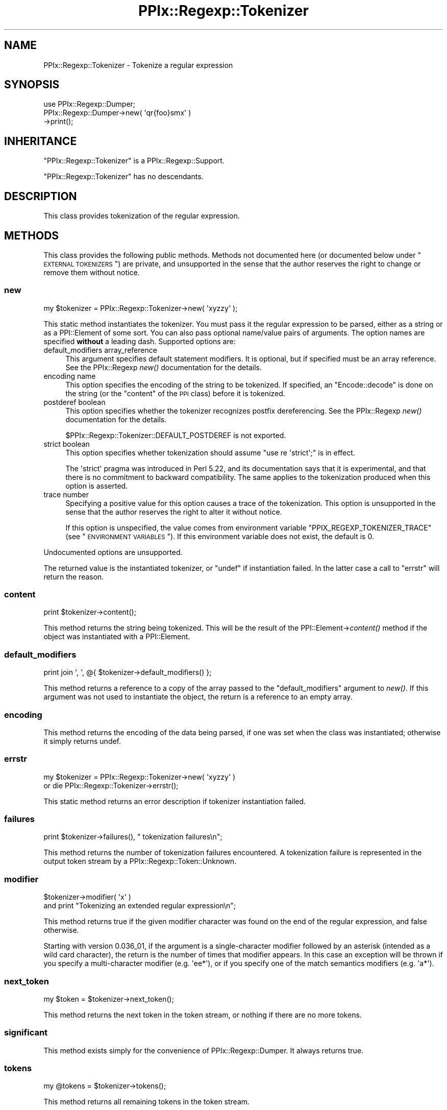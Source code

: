 .\" Automatically generated by Pod::Man 2.23 (Pod::Simple 3.14)
.\"
.\" Standard preamble:
.\" ========================================================================
.de Sp \" Vertical space (when we can't use .PP)
.if t .sp .5v
.if n .sp
..
.de Vb \" Begin verbatim text
.ft CW
.nf
.ne \\$1
..
.de Ve \" End verbatim text
.ft R
.fi
..
.\" Set up some character translations and predefined strings.  \*(-- will
.\" give an unbreakable dash, \*(PI will give pi, \*(L" will give a left
.\" double quote, and \*(R" will give a right double quote.  \*(C+ will
.\" give a nicer C++.  Capital omega is used to do unbreakable dashes and
.\" therefore won't be available.  \*(C` and \*(C' expand to `' in nroff,
.\" nothing in troff, for use with C<>.
.tr \(*W-
.ds C+ C\v'-.1v'\h'-1p'\s-2+\h'-1p'+\s0\v'.1v'\h'-1p'
.ie n \{\
.    ds -- \(*W-
.    ds PI pi
.    if (\n(.H=4u)&(1m=24u) .ds -- \(*W\h'-12u'\(*W\h'-12u'-\" diablo 10 pitch
.    if (\n(.H=4u)&(1m=20u) .ds -- \(*W\h'-12u'\(*W\h'-8u'-\"  diablo 12 pitch
.    ds L" ""
.    ds R" ""
.    ds C` ""
.    ds C' ""
'br\}
.el\{\
.    ds -- \|\(em\|
.    ds PI \(*p
.    ds L" ``
.    ds R" ''
'br\}
.\"
.\" Escape single quotes in literal strings from groff's Unicode transform.
.ie \n(.g .ds Aq \(aq
.el       .ds Aq '
.\"
.\" If the F register is turned on, we'll generate index entries on stderr for
.\" titles (.TH), headers (.SH), subsections (.SS), items (.Ip), and index
.\" entries marked with X<> in POD.  Of course, you'll have to process the
.\" output yourself in some meaningful fashion.
.ie \nF \{\
.    de IX
.    tm Index:\\$1\t\\n%\t"\\$2"
..
.    nr % 0
.    rr F
.\}
.el \{\
.    de IX
..
.\}
.\"
.\" Accent mark definitions (@(#)ms.acc 1.5 88/02/08 SMI; from UCB 4.2).
.\" Fear.  Run.  Save yourself.  No user-serviceable parts.
.    \" fudge factors for nroff and troff
.if n \{\
.    ds #H 0
.    ds #V .8m
.    ds #F .3m
.    ds #[ \f1
.    ds #] \fP
.\}
.if t \{\
.    ds #H ((1u-(\\\\n(.fu%2u))*.13m)
.    ds #V .6m
.    ds #F 0
.    ds #[ \&
.    ds #] \&
.\}
.    \" simple accents for nroff and troff
.if n \{\
.    ds ' \&
.    ds ` \&
.    ds ^ \&
.    ds , \&
.    ds ~ ~
.    ds /
.\}
.if t \{\
.    ds ' \\k:\h'-(\\n(.wu*8/10-\*(#H)'\'\h"|\\n:u"
.    ds ` \\k:\h'-(\\n(.wu*8/10-\*(#H)'\`\h'|\\n:u'
.    ds ^ \\k:\h'-(\\n(.wu*10/11-\*(#H)'^\h'|\\n:u'
.    ds , \\k:\h'-(\\n(.wu*8/10)',\h'|\\n:u'
.    ds ~ \\k:\h'-(\\n(.wu-\*(#H-.1m)'~\h'|\\n:u'
.    ds / \\k:\h'-(\\n(.wu*8/10-\*(#H)'\z\(sl\h'|\\n:u'
.\}
.    \" troff and (daisy-wheel) nroff accents
.ds : \\k:\h'-(\\n(.wu*8/10-\*(#H+.1m+\*(#F)'\v'-\*(#V'\z.\h'.2m+\*(#F'.\h'|\\n:u'\v'\*(#V'
.ds 8 \h'\*(#H'\(*b\h'-\*(#H'
.ds o \\k:\h'-(\\n(.wu+\w'\(de'u-\*(#H)/2u'\v'-.3n'\*(#[\z\(de\v'.3n'\h'|\\n:u'\*(#]
.ds d- \h'\*(#H'\(pd\h'-\w'~'u'\v'-.25m'\f2\(hy\fP\v'.25m'\h'-\*(#H'
.ds D- D\\k:\h'-\w'D'u'\v'-.11m'\z\(hy\v'.11m'\h'|\\n:u'
.ds th \*(#[\v'.3m'\s+1I\s-1\v'-.3m'\h'-(\w'I'u*2/3)'\s-1o\s+1\*(#]
.ds Th \*(#[\s+2I\s-2\h'-\w'I'u*3/5'\v'-.3m'o\v'.3m'\*(#]
.ds ae a\h'-(\w'a'u*4/10)'e
.ds Ae A\h'-(\w'A'u*4/10)'E
.    \" corrections for vroff
.if v .ds ~ \\k:\h'-(\\n(.wu*9/10-\*(#H)'\s-2\u~\d\s+2\h'|\\n:u'
.if v .ds ^ \\k:\h'-(\\n(.wu*10/11-\*(#H)'\v'-.4m'^\v'.4m'\h'|\\n:u'
.    \" for low resolution devices (crt and lpr)
.if \n(.H>23 .if \n(.V>19 \
\{\
.    ds : e
.    ds 8 ss
.    ds o a
.    ds d- d\h'-1'\(ga
.    ds D- D\h'-1'\(hy
.    ds th \o'bp'
.    ds Th \o'LP'
.    ds ae ae
.    ds Ae AE
.\}
.rm #[ #] #H #V #F C
.\" ========================================================================
.\"
.IX Title "PPIx::Regexp::Tokenizer 3"
.TH PPIx::Regexp::Tokenizer 3 "2017-06-14" "perl v5.12.3" "User Contributed Perl Documentation"
.\" For nroff, turn off justification.  Always turn off hyphenation; it makes
.\" way too many mistakes in technical documents.
.if n .ad l
.nh
.SH "NAME"
PPIx::Regexp::Tokenizer \- Tokenize a regular expression
.SH "SYNOPSIS"
.IX Header "SYNOPSIS"
.Vb 3
\& use PPIx::Regexp::Dumper;
\& PPIx::Regexp::Dumper\->new( \*(Aqqr{foo}smx\*(Aq )
\&     \->print();
.Ve
.SH "INHERITANCE"
.IX Header "INHERITANCE"
\&\f(CW\*(C`PPIx::Regexp::Tokenizer\*(C'\fR is a
PPIx::Regexp::Support.
.PP
\&\f(CW\*(C`PPIx::Regexp::Tokenizer\*(C'\fR has no descendants.
.SH "DESCRIPTION"
.IX Header "DESCRIPTION"
This class provides tokenization of the regular expression.
.SH "METHODS"
.IX Header "METHODS"
This class provides the following public methods. Methods not documented
here (or documented below under \*(L"\s-1EXTERNAL\s0 \s-1TOKENIZERS\s0\*(R") are private,
and unsupported in the sense that the author reserves the right to
change or remove them without notice.
.SS "new"
.IX Subsection "new"
.Vb 1
\& my $tokenizer = PPIx::Regexp::Tokenizer\->new( \*(Aqxyzzy\*(Aq );
.Ve
.PP
This static method instantiates the tokenizer. You must pass it the
regular expression to be parsed, either as a string or as a
PPI::Element of some sort. You can also pass optional
name/value pairs of arguments. The option names are specified \fBwithout\fR
a leading dash. Supported options are:
.IP "default_modifiers array_reference" 4
.IX Item "default_modifiers array_reference"
This argument specifies default statement modifiers. It is optional, but
if specified must be an array reference. See the
PPIx::Regexp \fInew()\fR documentation for
the details.
.IP "encoding name" 4
.IX Item "encoding name"
This option specifies the encoding of the string to be tokenized. If
specified, an \f(CW\*(C`Encode::decode\*(C'\fR is done on the string (or the \f(CW\*(C`content\*(C'\fR
of the \s-1PPI\s0 class) before it is tokenized.
.IP "postderef boolean" 4
.IX Item "postderef boolean"
This option specifies whether the tokenizer recognizes postfix
dereferencing. See the PPIx::Regexp
\&\fInew()\fR documentation for the details.
.Sp
\&\f(CW$PPIx::Regexp::Tokenizer::DEFAULT_POSTDEREF\fR is not exported.
.IP "strict boolean" 4
.IX Item "strict boolean"
This option specifies whether tokenization should assume
\&\f(CW\*(C`use re \*(Aqstrict\*(Aq;\*(C'\fR is in effect.
.Sp
The \f(CW\*(Aqstrict\*(Aq\fR pragma was introduced in Perl 5.22, and its
documentation says that it is experimental, and that there is no
commitment to backward compatibility. The same applies to the
tokenization produced when this option is asserted.
.IP "trace number" 4
.IX Item "trace number"
Specifying a positive value for this option causes a trace of the
tokenization. This option is unsupported in the sense that the author
reserves the right to alter it without notice.
.Sp
If this option is unspecified, the value comes from environment variable
\&\f(CW\*(C`PPIX_REGEXP_TOKENIZER_TRACE\*(C'\fR (see \*(L"\s-1ENVIRONMENT\s0 \s-1VARIABLES\s0\*(R"). If this
environment variable does not exist, the default is 0.
.PP
Undocumented options are unsupported.
.PP
The returned value is the instantiated tokenizer, or \f(CW\*(C`undef\*(C'\fR if
instantiation failed. In the latter case a call to \*(L"errstr\*(R" will
return the reason.
.SS "content"
.IX Subsection "content"
.Vb 1
\& print $tokenizer\->content();
.Ve
.PP
This method returns the string being tokenized. This will be the result
of the PPI::Element\->\fIcontent()\fR method if the
object was instantiated with a PPI::Element.
.SS "default_modifiers"
.IX Subsection "default_modifiers"
.Vb 1
\& print join \*(Aq, \*(Aq, @{ $tokenizer\->default_modifiers() };
.Ve
.PP
This method returns a reference to a copy of the array passed to the
\&\f(CW\*(C`default_modifiers\*(C'\fR argument to \fInew()\fR. If this argument was not
used to instantiate the object, the return is a reference to an empty
array.
.SS "encoding"
.IX Subsection "encoding"
This method returns the encoding of the data being parsed, if one was
set when the class was instantiated; otherwise it simply returns undef.
.SS "errstr"
.IX Subsection "errstr"
.Vb 2
\& my $tokenizer = PPIx::Regexp::Tokenizer\->new( \*(Aqxyzzy\*(Aq )
\&     or die PPIx::Regexp::Tokenizer\->errstr();
.Ve
.PP
This static method returns an error description if tokenizer
instantiation failed.
.SS "failures"
.IX Subsection "failures"
.Vb 1
\& print $tokenizer\->failures(), " tokenization failures\en";
.Ve
.PP
This method returns the number of tokenization failures encountered. A
tokenization failure is represented in the output token stream by a
PPIx::Regexp::Token::Unknown.
.SS "modifier"
.IX Subsection "modifier"
.Vb 2
\& $tokenizer\->modifier( \*(Aqx\*(Aq )
\&     and print "Tokenizing an extended regular expression\en";
.Ve
.PP
This method returns true if the given modifier character was found on
the end of the regular expression, and false otherwise.
.PP
Starting with version 0.036_01, if the argument is a
single-character modifier followed by an asterisk (intended as a wild
card character), the return is the number of times that modifier
appears. In this case an exception will be thrown if you specify a
multi-character modifier (e.g.  \f(CW\*(Aqee*\*(Aq\fR), or if you specify one of the
match semantics modifiers (e.g.  \f(CW\*(Aqa*\*(Aq\fR).
.SS "next_token"
.IX Subsection "next_token"
.Vb 1
\& my $token = $tokenizer\->next_token();
.Ve
.PP
This method returns the next token in the token stream, or nothing if
there are no more tokens.
.SS "significant"
.IX Subsection "significant"
This method exists simply for the convenience of
PPIx::Regexp::Dumper. It always returns true.
.SS "tokens"
.IX Subsection "tokens"
.Vb 1
\& my @tokens = $tokenizer\->tokens();
.Ve
.PP
This method returns all remaining tokens in the token stream.
.SH "EXTERNAL TOKENIZERS"
.IX Header "EXTERNAL TOKENIZERS"
This class does very little of its own tokenization. Instead the token
classes contain external tokenization routines, whose name is
\&'_\|_PPIX_TOKENIZER_\|_' concatenated with the current mode of the tokenizer
('regexp' for regular expressions, 'repl' for the replacement string).
.PP
These external tokenizers are called as static methods, and passed the
\&\f(CW\*(C`PPIx::Regexp::Tokenizer\*(C'\fR object and the current character in the
character stream.
.PP
If the external tokenizer wants to make one or more tokens, it returns
an array containing either length in characters for tokens of the
tokenizer's own class, or the results of one or more \*(L"make_token\*(R"
calls for tokens of an arbitrary class.
.PP
If the external tokenizer is not interested in the characters starting
at the current position it simply returns.
.PP
The following methods are for the use of external tokenizers, and \fBare
not part of the public interface to this class.\fR
.SS "capture"
.IX Subsection "capture"
.Vb 5
\& if ( $tokenizer\->find_regexp( qr{ \eA ( foo ) }smx ) ) {
\&     foreach ( $tokenizer\->capture() ) {
\&         print "$_\en";
\&     }
\& }
.Ve
.PP
This method returns all the contents of any capture buffers from the
previous call to \*(L"find_regexp\*(R". The first element of the array (i.e.
element 0) corresponds to \f(CW$1\fR, and so on.
.PP
The captures are cleared by \*(L"make_token\*(R", as well as by another call
to \*(L"find_regexp\*(R".
.SS "cookie"
.IX Subsection "cookie"
.Vb 3
\& $tokenizer\->cookie( foo => sub { 1 } );
\& my $cookie = $tokenizer\->cookie( \*(Aqfoo\*(Aq );
\& my $old_hint = $tokenizer\->cookie( foo => undef );
.Ve
.PP
This method either creates, deletes, or accesses a cookie.
.PP
A cookie is a code reference which is called whenever the tokenizer makes
a token. If it returns a false value, it is deleted. Explicitly setting
the cookie to \f(CW\*(C`undef\*(C'\fR also deletes it.
.PP
When you call \f(CW\*(C`$tokenizer\->cookie( \*(Aqfoo\*(Aq )\*(C'\fR, the current cookie is
returned. If you pass a new value of \f(CW\*(C`undef\*(C'\fR to delete the token, the
deleted cookie (if any) is returned.
.PP
When the \*(L"make_token\*(R" method calls a cookie, it passes it the tokenizer
and the token just made. If a token calls a cookie, it is recommended that
it merely pass the tokenizer, though of course the token can do whatever
it wants.
.PP
The cookie mechanism seems to be a bit of a crock, but it appeared to be
more work to fix things up in the lexer after the tokenizer got
something wrong.
.PP
The recommended way to write a cookie is to use a closure to store any
necessary data, and have a call to the cookie return the data; otherwise
the ultimate consumer of the cookie has no way to access the data. Of
course, it may be that the presence of the cookie at a certain point in
the parse is all that is required.
.SS "expect"
.IX Subsection "expect"
.Vb 1
\& $tokenizer\->expect( \*(AqPPIx::Regexp::Token::Code\*(Aq );
.Ve
.PP
This method inserts a given class at the head of the token scan, for the
next iteration only. More than one class can be specified. Class names
can be abbreviated by removing the leading 'PPIx::Regexp::'.
.PP
If no class is specified, this method does nothing.
.PP
The expectation lasts from the next time \*(L"get_token\*(R" is called until
the next time make_token makes a significant token, or until the next
\&\f(CW\*(C`expect\*(C'\fR call if that is done sooner.
.SS "find_regexp"
.IX Subsection "find_regexp"
.Vb 3
\& my $end = $tokenizer\->find_regexp( qr{ \eA \ew+ }smx );
\& my ( $begin, $end ) = $tokenizer\->find_regexp(
\&     qr{ \eA \ew+ }smx );
.Ve
.PP
This method finds the given regular expression in the content, starting
at the current position. If called in scalar context, the offset from
the current position to the end of the matched string is returned. If
called in list context, the offsets to both the beginning and the end of
the matched string are returned.
.SS "find_matching_delimiter"
.IX Subsection "find_matching_delimiter"
.Vb 1
\& my $offset = $tokenizer\->find_matching_delimiter();
.Ve
.PP
This method is used by tokenizers to find the delimiter matching the
character at the current position in the content string. If the
delimiter is an opening bracket of some sort, bracket nesting will be
taken into account.
.PP
When searching for the matching delimiter, the back slash character is
considered to escape the following character, so back-slashed delimiters
will be ignored. No other quoting mechanisms are recognized, though, so
delimiters inside quotes still count. This is actually the way Perl
works, as
.PP
.Vb 1
\& $ perl \-e \*(Aqqr<(?{ print "}" })>\*(Aq
.Ve
.PP
demonstrates.
.PP
This method returns the offset from the current position in the content
string to the matching delimiter (which will always be positive), or
undef if no match can be found.
.SS "get_mode"
.IX Subsection "get_mode"
This method returns the name of the current mode of the tokenizer.
.SS "get_start_delimiter"
.IX Subsection "get_start_delimiter"
.Vb 1
\& my $start_delimiter = $tokenizer\->get_start_delimiter();
.Ve
.PP
This method is used by tokenizers to access the start delimiter for the
regular expression.
.SS "get_token"
.IX Subsection "get_token"
.Vb 2
\& my $token = $tokenizer\->make_token( 3 );
\& my @tokens = $tokenizer\->get_token();
.Ve
.PP
This method returns the next token that can be made from the input
stream. It is \fBnot\fR part of the external interface, but is intended for
the use of an external tokenizer which calls it after making and
retaining its own token to look at the next token ( if any ) in the
input stream.
.PP
If any external tokenizer calls get_token without first calling
make_token, a fatal error occurs; this is better than the infinite
recursion which would occur if the condition were not trapped.
.PP
An external tokenizer \fBmust\fR return anything returned by get_token;
otherwise tokens get lost.
.SS "interpolates"
.IX Subsection "interpolates"
This method returns true if the top-level structure being tokenized
interpolates; that is, if the delimiter is not a single quote.
.SS "make_token"
.IX Subsection "make_token"
.Vb 1
\& return $tokenizer\->make_token( 3, \*(AqPPIx::Regexp::Token::Unknown\*(Aq );
.Ve
.PP
This method is used by this class (and possibly by individual
tokenizers) to manufacture a token. Its arguments are the number of
characters to include in the token, and optionally the class of the
token. If no class name is given, the caller's class is used. Class
names may be shortened by removing the initial 'PPIx::Regexp::', which
will be restored by this method.
.PP
The token will be manufactured from the given number of characters
starting at the current cursor position, which will be adjusted.
.PP
If the given length would include characters past the end of the string
being tokenized, the length is reduced appropriately. If this means a
token with no characters, nothing is returned.
.SS "match"
.IX Subsection "match"
.Vb 3
\& if ( $tokenizer\->find_regexp( qr{ \eA \ew+ }smx ) ) {
\&     print $tokenizer\->match(), "\en";
\& }
.Ve
.PP
This method returns the string matched by the previous call to
\&\*(L"find_regexp\*(R".
.PP
The match is set to \f(CW\*(C`undef\*(C'\fR by \*(L"make_token\*(R", as well as by another
call to \*(L"find_regexp\*(R".
.SS "modifier_duplicate"
.IX Subsection "modifier_duplicate"
.Vb 1
\& $tokenizer\->modifier_duplicate();
.Ve
.PP
This method duplicates the modifiers on the top of the modifier stack,
with the intent of creating a locally-scoped copy of the modifiers. This
should only be called by an external tokenizer that is actually creating
a modifier scope. In other words, only when creating a
PPIx::Regexp::Token::Structure token
whose content is '('.
.SS "modifier_modify"
.IX Subsection "modifier_modify"
.Vb 1
\& $tokenizer\->modifier_modify( name => $value ... );
.Ve
.PP
This method sets new values for the modifiers in the local scope. Only
the modifiers whose names are actually passed have their values changed.
.PP
This method is intended to be called after manufacturing a
PPIx::Regexp::Token::Modifier token,
and passed the results of its \f(CW\*(C`modifiers\*(C'\fR method.
.SS "modifier_pop"
.IX Subsection "modifier_pop"
.Vb 1
\& $tokenizer\->modifier_pop();
.Ve
.PP
This method removes the modifiers on the top of the modifier stack. This
should only be called by an external tokenizer that is ending a modifier
scope. In other words, only when creating a
PPIx::Regexp::Token::Structure token
whose content is ')'.
.PP
Note that this method will never pop the last modifier item off the
stack, to guard against unmatched right parentheses.
.SS "peek"
.IX Subsection "peek"
.Vb 2
\& my $character = $tokenizer\->peek();
\& my $next_char = $tokenizer\->peek( 1 );
.Ve
.PP
This method returns the character at the given non-negative offset from
the current position. If no offset is given, an offset of 0 is used.
.PP
If you ask for a negative offset or an offset off the end of the sting,
\&\f(CW\*(C`undef\*(C'\fR is returned.
.SS "ppi_document"
.IX Subsection "ppi_document"
This method makes a \s-1PPI\s0 document out of the remainder of the string, and
returns it.
.SS "prior"
.IX Subsection "prior"
.Vb 2
\& $tokenizer\->prior( \*(Aqcan_be_quantified\*(Aq )
\&    and print "The prior token can be quantified.\en";
.Ve
.PP
This method is deprecated in favor of
\&\fIprior_significant_tokrn()\fR. It will warn on
the first use. Six months after the release of version 0.050_01
it will start warning on every use. Six months after that a fatal
exception will be thrown when it is called. I am not sure I need to put
this though a deprecation cycle, given that this method is documented as
not being part of the public interface, but I choose to err on the side
of caution.
.PP
This method calls the named method on the most-recently-instantiated
significant token, and returns the result. Any arguments subsequent to
the method name will be passed to the method.
.PP
Because this method is designed to be used within the tokenizing system,
it will die horribly if the named method does not exist.
.PP
If called with no arguments at all the most-recently-instantiated
significant token is returned.
.SS "prior_significant_token"
.IX Subsection "prior_significant_token"
.Vb 2
\& $tokenizer\->prior_significant_token( \*(Aqcan_be_quantified\*(Aq )
\&    and print "The prior token can be quantified.\en";
.Ve
.PP
This method calls the named method on the most-recently-instantiated
significant token, and returns the result. Any arguments subsequent to
the method name will be passed to the method.
.PP
Because this method is designed to be used within the tokenizing system,
it will die horribly if the named method does not exist.
.PP
If called with no arguments at all the most-recently-instantiated
significant token is returned.
.SS "strict"
.IX Subsection "strict"
.Vb 1
\& say \*(AqParse is \*(Aq, $tokenizer\->strict() ? \*(Aqstrict\*(Aq : \*(Aqlenient\*(Aq;
.Ve
.PP
This method simply returns true or false, depending on whether the
\&\f(CW\*(Aqstrict\*(Aq\fR option to \f(CW\*(C`new()\*(C'\fR was true or false.
.SH "ENVIRONMENT VARIABLES"
.IX Header "ENVIRONMENT VARIABLES"
A tokenizer trace can be requested by setting environment variable
\&\s-1PPIX_REGEXP_TOKENIZER_TRACE\s0 to a numeric value other than 0. Use of this
environment variable is unsupported in the same sense that the \f(CW\*(C`trace\*(C'\fR
option of \*(L"new\*(R" is unsupported. Explicitly specifying the \f(CW\*(C`trace\*(C'\fR
option to \*(L"new\*(R" overrides the environment variable.
.PP
The real reason this is documented is to give the user a way to
troubleshoot funny output from the tokenizer.
.SH "SUPPORT"
.IX Header "SUPPORT"
Support is by the author. Please file bug reports at
<http://rt.cpan.org>, or in electronic mail to the author.
.SH "AUTHOR"
.IX Header "AUTHOR"
Thomas R. Wyant, \s-1III\s0 \fIwyant at cpan dot org\fR
.SH "COPYRIGHT AND LICENSE"
.IX Header "COPYRIGHT AND LICENSE"
Copyright (C) 2009\-2017 by Thomas R. Wyant, \s-1III\s0
.PP
This program is free software; you can redistribute it and/or modify it
under the same terms as Perl 5.10.0. For more details, see the full text
of the licenses in the directory \s-1LICENSES\s0.
.PP
This program is distributed in the hope that it will be useful, but
without any warranty; without even the implied warranty of
merchantability or fitness for a particular purpose.
